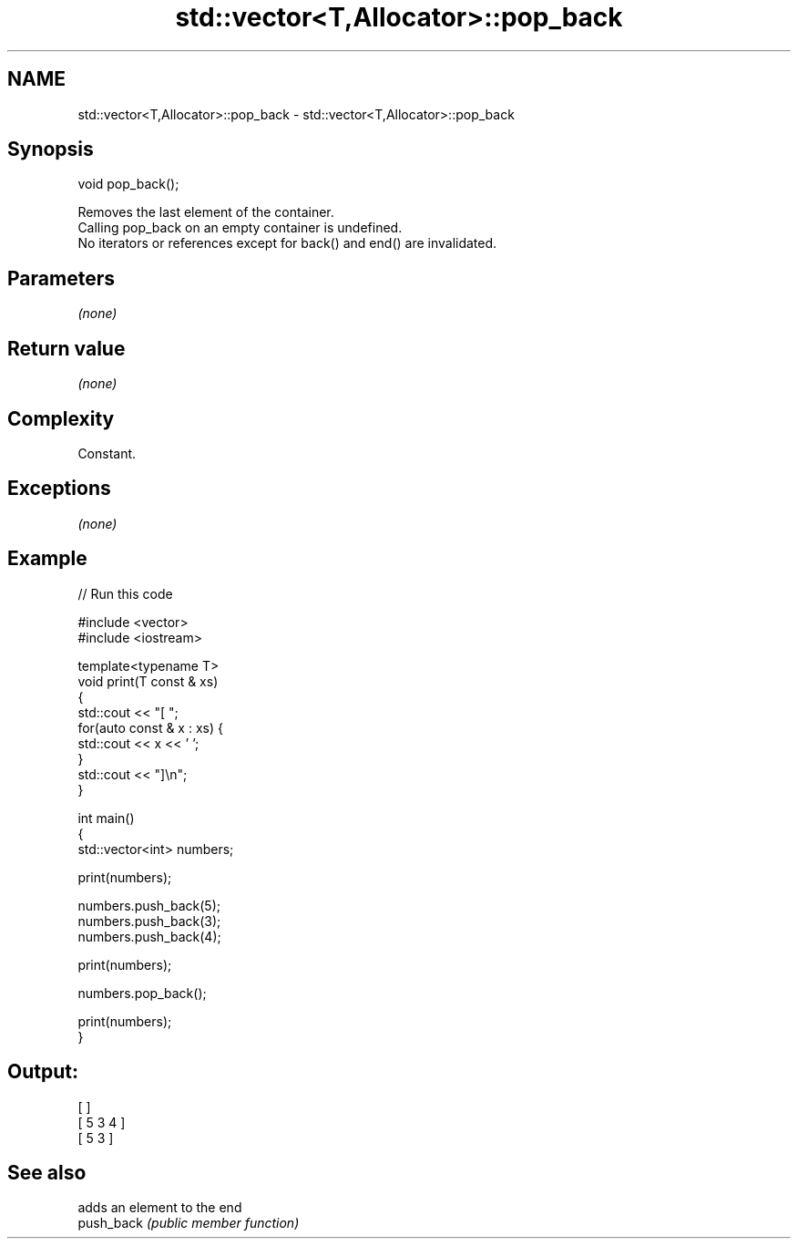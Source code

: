 .TH std::vector<T,Allocator>::pop_back 3 "2020.03.24" "http://cppreference.com" "C++ Standard Libary"
.SH NAME
std::vector<T,Allocator>::pop_back \- std::vector<T,Allocator>::pop_back

.SH Synopsis

  void pop_back();

  Removes the last element of the container.
  Calling pop_back on an empty container is undefined.
  No iterators or references except for back() and end() are invalidated.

.SH Parameters

  \fI(none)\fP

.SH Return value

  \fI(none)\fP

.SH Complexity

  Constant.

.SH Exceptions

  \fI(none)\fP

.SH Example

  
// Run this code

    #include <vector>
    #include <iostream>

    template<typename T>
    void print(T const & xs)
    {
        std::cout << "[ ";
        for(auto const & x : xs) {
            std::cout << x << ' ';
        }
        std::cout << "]\\n";
    }

    int main()
    {
        std::vector<int> numbers;

        print(numbers);

        numbers.push_back(5);
        numbers.push_back(3);
        numbers.push_back(4);

        print(numbers);

        numbers.pop_back();

        print(numbers);
    }

.SH Output:

    [ ]
    [ 5 3 4 ]
    [ 5 3 ]



.SH See also


            adds an element to the end
  push_back \fI(public member function)\fP




